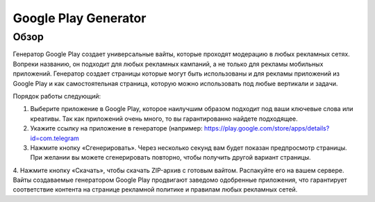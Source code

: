 Google Play Generator
=====================

Обзор
-----

Генератор Google Play создает универсальные вайты, которые проходят модерацию в любых рекламных сетях. Вопреки названию, он подходит для любых рекламных кампаний, а не только для рекламы мобильных приложений. Генератор создает страницы которые могут быть использованы и для рекламы приложений из Google Play и как самостоятельная страница, которую можно использовать под любые вертикали и задачи.

Порядок работы следующий:

1. Выберите приложение в Google Play, которое наилучшим образом подходит под ваши ключевые слова или креативы. Так как приложений очень много, то вы гарантированно найдете подходящее.

2. Укажите ссылку на приложение в генераторе (например: https://play.google.com/store/apps/details?id=com.telegram

3. Нажмите кнопку «Сгенерировать». Через несколько секунд вам будет показан предпросмотр страницы. При желании вы можете сгенерировать повторно, чтобы получить другой вариант страницы.

4. Нажмите кнопку «Скачать», чтобы скачать ZIP-архив с готовым вайтом. Распакуйте его на вашем сервере.
Вайты создаваемые генератором Google Play продвигают заведомо одобренные приложения, что гарантирует соответствие контента на странице рекламной политике и правилам любых рекламных сетей.
